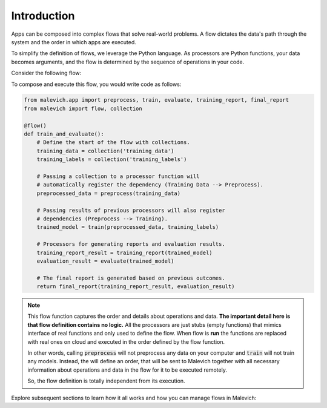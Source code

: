 Introduction
============

Apps can be composed into complex flows that solve real-world problems. A flow dictates the data's path through the system and the order in which apps are executed.

To simplify the definition of flows, we leverage the Python language. As processors are Python functions, your data becomes arguments, and the flow is determined by the sequence of operations in your code.

Consider the following flow:

.. mermaid::

    graph LR
        A{{Training Data}} --> P1[Preprocess]
        P1 --> P2[Training]
        B{{Training Labels}} --> P2
        P2 --> P3[Evaluation]
        P2 --> P4[Training Report Generation]
        P3 --> P5[Final Report Generation]
        P4 --> P5

To compose and execute this flow, you would write code as follows:

.. code-block:: python

    from malevich.app import preprocess, train, evaluate, training_report, final_report
    from malevich import flow, collection

    @flow()
    def train_and_evaluate():
        # Define the start of the flow with collections.
        training_data = collection('training_data')
        training_labels = collection('training_labels')

        # Passing a collection to a processor function will
        # automatically register the dependency (Training Data --> Preprocess).
        preprocessed_data = preprocess(training_data)

        # Passing results of previous processors will also register
        # dependencies (Preprocess --> Training).
        trained_model = train(preprocessed_data, training_labels)

        # Processors for generating reports and evaluation results.
        training_report_result = training_report(trained_model)
        evaluation_result = evaluate(trained_model)

        # The final report is generated based on previous outcomes.
        return final_report(training_report_result, evaluation_result)


.. note::

    This flow function captures the order and details about operations and data. **The important detail
    here is that flow definition contains no logic.** All the processors are just stubs (empty functions)
    that mimics interface of real functions and only used to define the flow. When flow is **run**
    the functions are replaced with real ones on cloud and executed in the order defined by the flow function.

    In other words, calling :code:`preprocess` will not preprocess any data on your computer and
    :code:`train` will not train any models. Instead, the will define an order, that will be sent
    to Malevich together with all necessary information about operations and data 
    in the flow for it to be executed remotely.

    So, the flow definition is totally independent from its execution.


Explore subsequent sections to learn how it all works and how you can manage flows in Malevich: